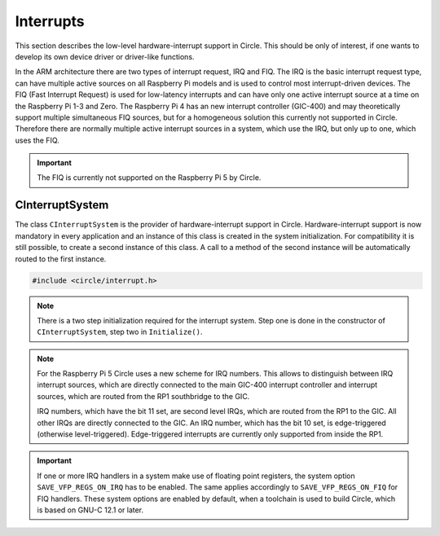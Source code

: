 Interrupts
~~~~~~~~~~

This section describes the low-level hardware-interrupt support in Circle. This should be only of interest, if one wants to develop its own device driver or driver-like functions.

In the ARM architecture there are two types of interrupt request, IRQ and FIQ. The IRQ is the basic interrupt request type, can have multiple active sources on all Raspberry Pi models and is used to control most interrupt-driven devices. The FIQ (Fast Interrupt Request) is used for low-latency interrupts and can have only one active interrupt source at a time on the Raspberry Pi 1-3 and Zero. The Raspberry Pi 4 has an new interrupt controller (GIC-400) and may theoretically support multiple simultaneous FIQ sources, but for a homogeneous solution this currently not supported in Circle. Therefore there are normally multiple active interrupt sources in a system, which use the IRQ, but only up to one, which uses the FIQ.

.. important::

	The FIQ is currently not supported on the Raspberry Pi 5 by Circle.

CInterruptSystem
^^^^^^^^^^^^^^^^

The class ``CInterruptSystem`` is the provider of hardware-interrupt support in Circle. Hardware-interrupt support is now mandatory in every application and an instance of this class is created in the system initialization. For compatibility it is still possible, to create a second instance of this class. A call to a method of the second instance will be automatically routed to the first instance.

.. code-block:: c++

	#include <circle/interrupt.h>

.. cpp:class:: CInterruptSystem

.. cpp:function:: boolean CInterruptSystem::Initialize (void)

	Initializes the interrupt system. Returns ``TRUE`` on success.

.. note::

	There is a two step initialization required for the interrupt system. Step one is done in the constructor of ``CInterruptSystem``, step two in ``Initialize()``.

.. cpp:function:: void CInterruptSystem::ConnectIRQ (unsigned nIRQ, TIRQHandler *pHandler, void *pParam)

	Connects an interrupt handler to an IRQ source (vector). The known interrupt sources are defined in ``<circle/bcm2835int.h>`` for the Raspberry Pi 1-3 and Zero, in ``<circle/bcm2711int.h>`` for the Raspberry Pi 4 and 5 and in ``<circle/rp1int.h>`` for interrupt sources from the RP1 soundbridge. An IRQ handler has the following prototype:

.. c:type:: void IRQHandler (void *pParam)

	``pParam`` can be any user parameter and gets the value specified in the call to :cpp:func:`CInterruptSystem::ConnectIRQ()` for this IRQ source.

.. note::

	For the Raspberry Pi 5 Circle uses a new scheme for IRQ numbers. This allows to distinguish between IRQ interrupt sources, which are directly connected to the main GIC-400 interrupt controller and interrupt sources, which are routed from the RP1 southbridge to the GIC.

	IRQ numbers, which have the bit 11 set, are second level IRQs, which are routed from the RP1 to the GIC. All other IRQs are directly connected to the GIC. An IRQ number, which has the bit 10 set, is edge-triggered (otherwise level-triggered). Edge-triggered interrupts are currently only supported from inside the RP1.

.. cpp:function:: void CInterruptSystem::DisconnectIRQ (unsigned nIRQ)

	Disconnects the interrupt handler from the given IRQ source.

.. cpp:function:: void CInterruptSystem::ConnectFIQ (unsigned nFIQ, TFIQHandler *pHandler, void *pParam)

	Connects an interrupt handler to a FIQ source. Only one active FIQ source is allowed at a time. An FIQ handler has the same prototype as an IRQ handler (see above).

.. cpp:function:: void CInterruptSystem::DisconnectFIQ (void)

	Disconnects the interrupt handler of the active FIQ source.

.. cpp:function:: static CInterruptSystem *CInterruptSystem::Get (void)

	Returns a pointer to the only instance of ``CInterruptSystem``.

.. important::

	If one or more IRQ handlers in a system make use of floating point registers, the system option ``SAVE_VFP_REGS_ON_IRQ`` has to be enabled. The same applies accordingly to ``SAVE_VFP_REGS_ON_FIQ`` for FIQ handlers. These system options are enabled by default, when a toolchain is used to build Circle, which is based on GNU-C 12.1 or later.
